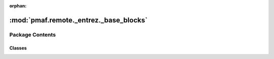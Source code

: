 :orphan:

:mod:`pmaf.remote._entrez._base_blocks`
=======================================

.. py:module:: pmaf.remote._entrez._base_blocks


Package Contents
----------------

Classes
~~~~~~~

.. autoapisummary::

   pmaf.remote._entrez._base_blocks.IdiomaticBase



.. py:class:: IdiomaticBase

   Initialize self.  See help(type(self)) for accurate signature.

   .. method:: filter_genes_from_future_table(self, seq_raw_io, gene)

      :param seq_raw_io:
      :param gene:

      Returns:



